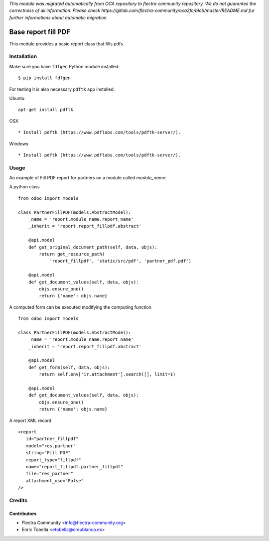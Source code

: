 *This module was migrated automatically from OCA repository* 
*to flectra community repository. We do not guarantee the correctness of all information.*
*Please check https://gitlab.com/flectra-community/oca2fc/blob/master/README.md*
*fur further informations about automatic migration.*

.. image:: https://img.shields.io/badge/licence-AGPL--3-blue.svg
    :target: https://www.gnu.org/licenses/agpl-3.0-standalone.html
    :alt: License: AGPL-3

====================
Base report fill PDF
====================

This module provides a basic report class that fills pdfs.

Installation
============

Make sure you have ``fdfgen`` Python module installed::

$ pip install fdfgen

For testing it is also necessary ``pdftk`` app installed:

Ubuntu ::

    apt-get install pdftk

OSX ::

  * Install pdftk (https://www.pdflabs.com/tools/pdftk-server/).

Windows ::

  * Install pdftk (https://www.pdflabs.com/tools/pdftk-server/).

Usage
=====

An example of Fill PDF report for partners on a module called `module_name`:

A python class ::

    from odoo import models

    class PartnerFillPDF(models.AbstractModel):
        _name = 'report.module_name.report_name'
        _inherit = 'report.report_fillpdf.abstract'
    
        @api.model
        def get_original_document_path(self, data, objs):
            return get_resource_path(
                'report_fillpdf', 'static/src/pdf', 'partner_pdf.pdf')

        @api.model
        def get_document_values(self, data, objs):
            objs.ensure_one()
            return {'name': objs.name}

A computed form can be executed modifying the computing function ::

    from odoo import models

    class PartnerFillPDF(models.AbstractModel):
        _name = 'report.module_name.report_name'
        _inherit = 'report.report_fillpdf.abstract'

        @api.model
        def get_form(self, data, objs):
            return self.env['ir.attachment'].search([], limit=1)

        @api.model
        def get_document_values(self, data, objs):
            objs.ensure_one()
            return {'name': objs.name}


A report XML record ::

     <report
        id="partner_fillpdf"
        model="res.partner"
        string="Fill PDF"
        report_type="fillpdf"
        name="report_fillpdf.partner_fillpdf"
        file="res_partner"
        attachment_use="False"
     />

Credits
=======

Contributors
------------

* Flectra Community <info@flectra-community.org>
* Enric Tobella <etobella@creublanca.es>